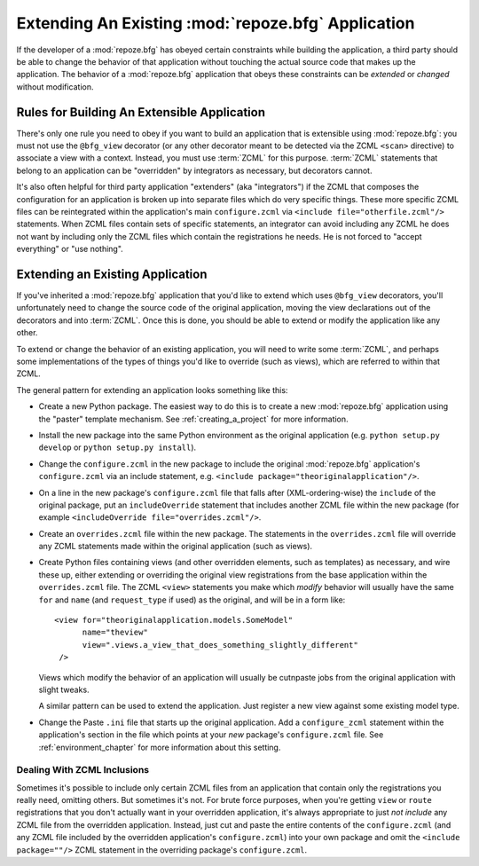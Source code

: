 .. _extending_chapter:

Extending An Existing :mod:`repoze.bfg` Application
===================================================

If the developer of a :mod:`repoze.bfg` has obeyed certain constraints
while building the application, a third party should be able to change
the behavior of that application without touching the actual source
code that makes up the application.  The behavior of a
:mod:`repoze.bfg` application that obeys these constraints can be
*extended* or *changed* without modification.

Rules for Building An Extensible Application
--------------------------------------------

There's only one rule you need to obey if you want to build an
application that is extensible using :mod:`repoze.bfg`: you must not
use the ``@bfg_view`` decorator (or any other decorator meant to be
detected via the ZCML ``<scan>`` directive) to associate a view with a
context.  Instead, you must use :term:`ZCML` for this
purpose. :term:`ZCML` statements that belong to an application can be
"overridden" by integrators as necessary, but decorators cannot.

It's also often helpful for third party application "extenders" (aka
"integrators") if the ZCML that composes the configuration for an
application is broken up into separate files which do very specific
things.  These more specific ZCML files can be reintegrated within the
application's main ``configure.zcml`` via ``<include
file="otherfile.zcml"/>`` statements.  When ZCML files contain sets of
specific statements, an integrator can avoid including any ZCML he
does not want by including only the ZCML files which contain the
registrations he needs.  He is not forced to "accept everything" or
"use nothing".

Extending an Existing Application
---------------------------------

If you've inherited a :mod:`repoze.bfg` application that you'd like to
extend which uses ``@bfg_view`` decorators, you'll unfortunately need
to change the source code of the original application, moving the view
declarations out of the decorators and into :term:`ZCML`.  Once this
is done, you should be able to extend or modify the application like
any other.

To extend or change the behavior of an existing application, you will
need to write some :term:`ZCML`, and perhaps some implementations of
the types of things you'd like to override (such as views), which are
referred to within that ZCML.

The general pattern for extending an application looks something like this:

- Create a new Python package.  The easiest way to do this is to
  create a new :mod:`repoze.bfg` application using the "paster"
  template mechanism.  See :ref:`creating_a_project` for more
  information.

- Install the new package into the same Python environment as the
  original application (e.g. ``python setup.py develop`` or ``python
  setup.py install``).

- Change the ``configure.zcml`` in the new package to include the
  original :mod:`repoze.bfg` application's ``configure.zcml`` via an
  include statement, e.g.  ``<include
  package="theoriginalapplication"/>``.

- On a line in the new package's ``configure.zcml`` file that falls
  after (XML-ordering-wise) the ``include`` of the original package,
  put an ``includeOverride`` statement that includes another ZCML file
  within the new package (for example ``<includeOverride
  file="overrides.zcml"/>``.

- Create an ``overrides.zcml`` file within the new package.  The
  statements in the ``overrides.zcml`` file will override any ZCML
  statements made within the original application (such as views).

- Create Python files containing views (and other overridden elements,
  such as templates) as necessary, and wire these up, either extending
  or overriding the original view registrations from the base
  application within the ``overrides.zcml`` file.  The ZCML ``<view>``
  statements you make which *modify* behavior will usually have the
  same ``for`` and ``name`` (and ``request_type`` if used) as the
  original, and will be in a form like::

    <view for="theoriginalapplication.models.SomeModel"
          name="theview"
          view=".views.a_view_that_does_something_slightly_different"
     />

  Views which modify the behavior of an application will usually be
  cutnpaste jobs from the original application with slight tweaks.

  A similar pattern can be used to extend the application.  Just
  register a new view against some existing model type.

- Change the Paste ``.ini`` file that starts up the original
  application.  Add a ``configure_zcml`` statement within the
  application's section in the file which points at your *new*
  package's ``configure.zcml`` file.  See :ref:`environment_chapter`
  for more information about this setting.

Dealing With ZCML Inclusions
~~~~~~~~~~~~~~~~~~~~~~~~~~~~

Sometimes it's possible to include only certain ZCML files from an
application that contain only the registrations you really need,
omitting others. But sometimes it's not.  For brute force purposes,
when you're getting ``view`` or ``route`` registrations that you don't
actually want in your overridden application, it's always appropriate
to just *not include* any ZCML file from the overridden application.
Instead, just cut and paste the entire contents of the
``configure.zcml`` (and any ZCML file included by the overridden
application's ``configure.zcml``) into your own package and omit the
``<include package=""/>`` ZCML statement in the overriding package's
``configure.zcml``.


